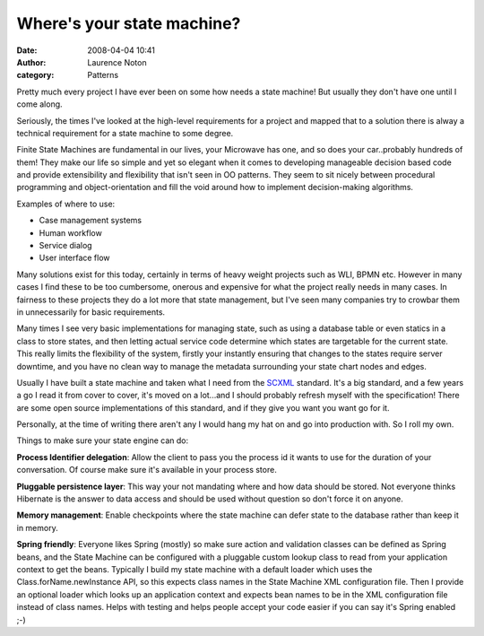Where's your state machine?
###########################
:date: 2008-04-04 10:41
:author: Laurence Noton
:category: Patterns

Pretty much every project I have ever been on some how needs a state
machine! But usually they don't have one until I come along.

Seriously, the times I've looked at the high-level requirements for a
project and mapped that to a solution there is alway a technical
requirement for a state machine to some degree.

Finite State Machines are fundamental in our lives, your Microwave has
one, and so does your car..probably hundreds of them! They make our life
so simple and yet so elegant when it comes to developing manageable
decision based code and provide extensibility and flexibility that isn't
seen in OO patterns. They seem to sit nicely between procedural
programming and object-orientation and fill the void around how to
implement decision-making algorithms.

Examples of where to use:

-  Case management systems
-  Human workflow
-  Service dialog
-  User interface flow

.. raw:: html

   </p>

Many solutions exist for this today, certainly in terms of heavy weight
projects such as WLI, BPMN etc. However in many cases I find these to be
too cumbersome, onerous and expensive for what the project really needs
in many cases. In fairness to these projects they do a lot more that
state management, but I've seen many companies try to crowbar them in
unnecessarily for basic requirements.

Many times I see very basic implementations for managing state, such as
using a database table or even statics in a class to store states, and
then letting actual service code determine which states are targetable
for the current state. This really limits the flexibility of the system,
firstly your instantly ensuring that changes to the states require
server downtime, and you have no clean way to manage the metadata
surrounding your state chart nodes and edges.

Usually I have built a state machine and taken what I need from the
`SCXML`_ standard. It's a big standard, and a few years a go I read it
from cover to cover, it's moved on a lot...and I should probably refresh
myself with the specification! There are some open source
implementations of this standard, and if they give you want you want go
for it.

Personally, at the time of writing there aren't any I would hang my hat
on and go into production with. So I roll my own.

Things to make sure your state engine can do:

**Process Identifier delegation**: Allow the client to pass you the
process id it wants to use for the duration of your conversation. Of
course make sure it's available in your process store.

**Pluggable persistence layer**: This way your not mandating where and
how data should be stored. Not everyone thinks Hibernate is the answer
to data access and should be used without question so don't force it on
anyone.

**Memory management**: Enable checkpoints where the state machine can
defer state to the database rather than keep it in memory.

**Spring friendly**: Everyone likes Spring (mostly) so make sure action
and validation classes can be defined as Spring beans, and the State
Machine can be configured with a pluggable custom lookup class to read
from your application context to get the beans. Typically I build my
state machine with a default loader which uses the
Class.forName.newInstance API, so this expects class names in the State
Machine XML configuration file. Then I provide an optional loader which
looks up an application context and expects bean names to be in the XML
configuration file instead of class names. Helps with testing and helps
people accept your code easier if you can say it's Spring enabled ;-)

.. _SCXML: http://www.w3.org/TR/2010/WD-scxml-20100513/
